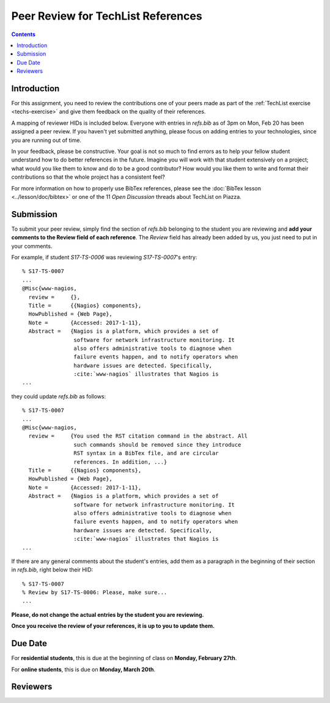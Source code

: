 Peer Review for TechList References
===================================

.. contents::

Introduction
------------

For this assignment, you need to review the contributions one of your
peers made as part of the :ref:`TechList exercise <techs-exercise>`
and give them feedback on the quality of their references.

A mapping of reviewer HIDs is included below. Everyone with entries in
`refs.bib` as of 3pm on Mon, Feb 20 has been assigned a peer
review. If you haven't yet submitted anything, please focus on adding
entries to your technologies, since you are running out of time.

In your feedback, please be constructive. Your goal is not so much to
find errors as to help your fellow student understand how to do better
references in the future. Imagine you will work with that student
extensively on a project; what would you like them to know and do to
be a good contributor? How would you like them to write and format
their contributions so that the whole project has a consistent feel?

For more information on how to properly use BibTex references, please
see the :doc:`BibTex lesson <../lesson/doc/bibtex>` or one of the 11
*Open Discussion* threads about TechList on Piazza.

Submission
----------

To submit your peer review, simply find the section of `refs.bib`
belonging to the student you are reviewing and **add your comments to
the Review field of each reference**. The *Review* field has already
been added by us, you just need to put in your comments.

For example, if student *S17-TS-0006* was reviewing *S17-TS-0007*'s
entry::
  
  % S17-TS-0007
  ...
  @Misc{www-nagios,
    review =     {},
    Title =	 {{Nagios} components},
    HowPublished = {Web Page},
    Note =	 {Accessed: 2017-1-11},
    Abstract =	 {Nagios is a platform, which provides a set of
                  software for network infrastructure monitoring. It
                  also offers administrative tools to diagnose when
                  failure events happen, and to notify operators when
                  hardware issues are detected. Specifically,
                  :cite:`www-nagios` illustrates that Nagios is
  ...

they could update `refs.bib` as follows::

  % S17-TS-0007
  ...
  @Misc{www-nagios,
    review =     {You used the RST citation command in the abstract. All
                  such commands should be removed since they introduce
                  RST syntax in a BibTex file, and are circular
                  references. In addition, ...}
    Title =	 {{Nagios} components},
    HowPublished = {Web Page},
    Note =	 {Accessed: 2017-1-11},
    Abstract =	 {Nagios is a platform, which provides a set of
                  software for network infrastructure monitoring. It
                  also offers administrative tools to diagnose when
                  failure events happen, and to notify operators when
                  hardware issues are detected. Specifically,
                  :cite:`www-nagios` illustrates that Nagios is
  ...
    
If there are any general comments about the student's entries, add them as a paragraph in the beginning of their section in `refs.bib`, right below their HID::

  % S17-TS-0007
  % Review by S17-TS-0006: Please, make sure...
  ...
  
**Please, do not change the actual entries by the student you are reviewing.**

**Once you receive the review of your references, it is up to you to update them.**

Due Date
--------

For **residential students**, this is due at the beginning of class on **Monday, February 27th**.

For **online students**, this is due on **Monday, March 20th**. 

Reviewers
---------

.. csv-table::
   :header-rows: 1
   :widths: 70, 70
   :file: techlist-peer-review.csv

